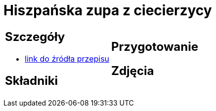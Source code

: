 = Hiszpańska zupa z ciecierzycy

[cols=".<a,.<a"]
[frame=none]
[grid=none]
|===
|
== Szczegóły
* https://drive.google.com/file/d/14iUc0uXoa3jIrczjVeJHunoLzb19HLlx/view?usp=share_link[link do źródła przepisu]

== Składniki


|
== Przygotowanie


== Zdjęcia
|===
